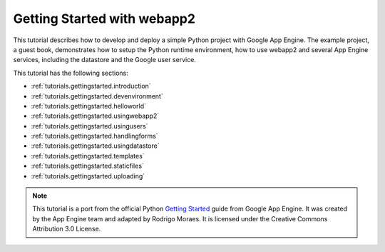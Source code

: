.. _tutorials.gettingstarted.index:

Getting Started with webapp2
============================
This tutorial describes how to develop and deploy a simple Python project with
Google App Engine. The example project, a guest book, demonstrates how to setup
the Python runtime environment, how to use webapp2 and several App Engine
services, including the datastore and the Google user service.

This tutorial has the following sections:

- :ref:`tutorials.gettingstarted.introduction`
- :ref:`tutorials.gettingstarted.devenvironment`
- :ref:`tutorials.gettingstarted.helloworld`
- :ref:`tutorials.gettingstarted.usingwebapp2`
- :ref:`tutorials.gettingstarted.usingusers`
- :ref:`tutorials.gettingstarted.handlingforms`
- :ref:`tutorials.gettingstarted.usingdatastore`
- :ref:`tutorials.gettingstarted.templates`
- :ref:`tutorials.gettingstarted.staticfiles`
- :ref:`tutorials.gettingstarted.uploading`

.. note::
   This tutorial is a port from the official Python
   `Getting Started <http://code.google.com/appengine/docs/python/gettingstarted/>`_
   guide from Google App Engine. It was created by the App Engine team and
   adapted by Rodrigo Moraes. It is licensed under the Creative Commons
   Attribution 3.0 License.
